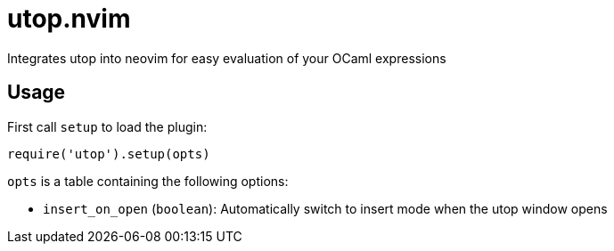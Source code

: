 = utop.nvim

Integrates utop into neovim for easy evaluation of your OCaml expressions

== Usage

First call `setup` to load the plugin:

[source,lua]
----
require('utop').setup(opts)
----

`opts` is a table containing the following options:

* `insert_on_open` (`boolean`): Automatically switch to insert mode when the utop window opens
